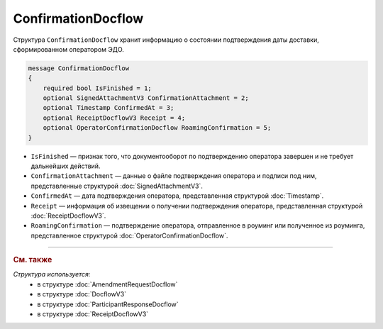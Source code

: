 ConfirmationDocflow
===================

Структура ``ConfirmationDocflow`` хранит информацию о состоянии подтверждения даты доставки, сформированном оператором ЭДО.

.. code-block:: protobuf

    message ConfirmationDocflow
    {
        required bool IsFinished = 1;
        optional SignedAttachmentV3 ConfirmationAttachment = 2;
        optional Timestamp ConfirmedAt = 3;
        optional ReceiptDocflowV3 Receipt = 4;
        optional OperatorConfirmationDocflow RoamingConfirmation = 5;
    }

- ``IsFinished`` — признак того, что документооборот по подтверждению оператора завершен и не требует дальнейших действий.
- ``ConfirmationAttachment`` — данные о файле подтверждения оператора и подписи под ним, представленные структурой :doc:`SignedAttachmentV3`.
- ``ConfirmedAt`` — дата подтверждения оператора, представленная структурой :doc:`Timestamp`.
- ``Receipt`` — информация об извещении о получении подтверждения оператора, представленная структурой :doc:`ReceiptDocflowV3`.
- ``RoamingConfirmation`` — подтверждение оператора, отправленное в роуминг или полученное из роуминга, представленное структурой :doc:`OperatorConfirmationDocflow`.


----

.. rubric:: См. также

*Структура используется:*
	- в структуре :doc:`AmendmentRequestDocflow`
	- в структуре :doc:`DocflowV3`
	- в структуре :doc:`ParticipantResponseDocflow`
	- в структуре :doc:`ReceiptDocflowV3`